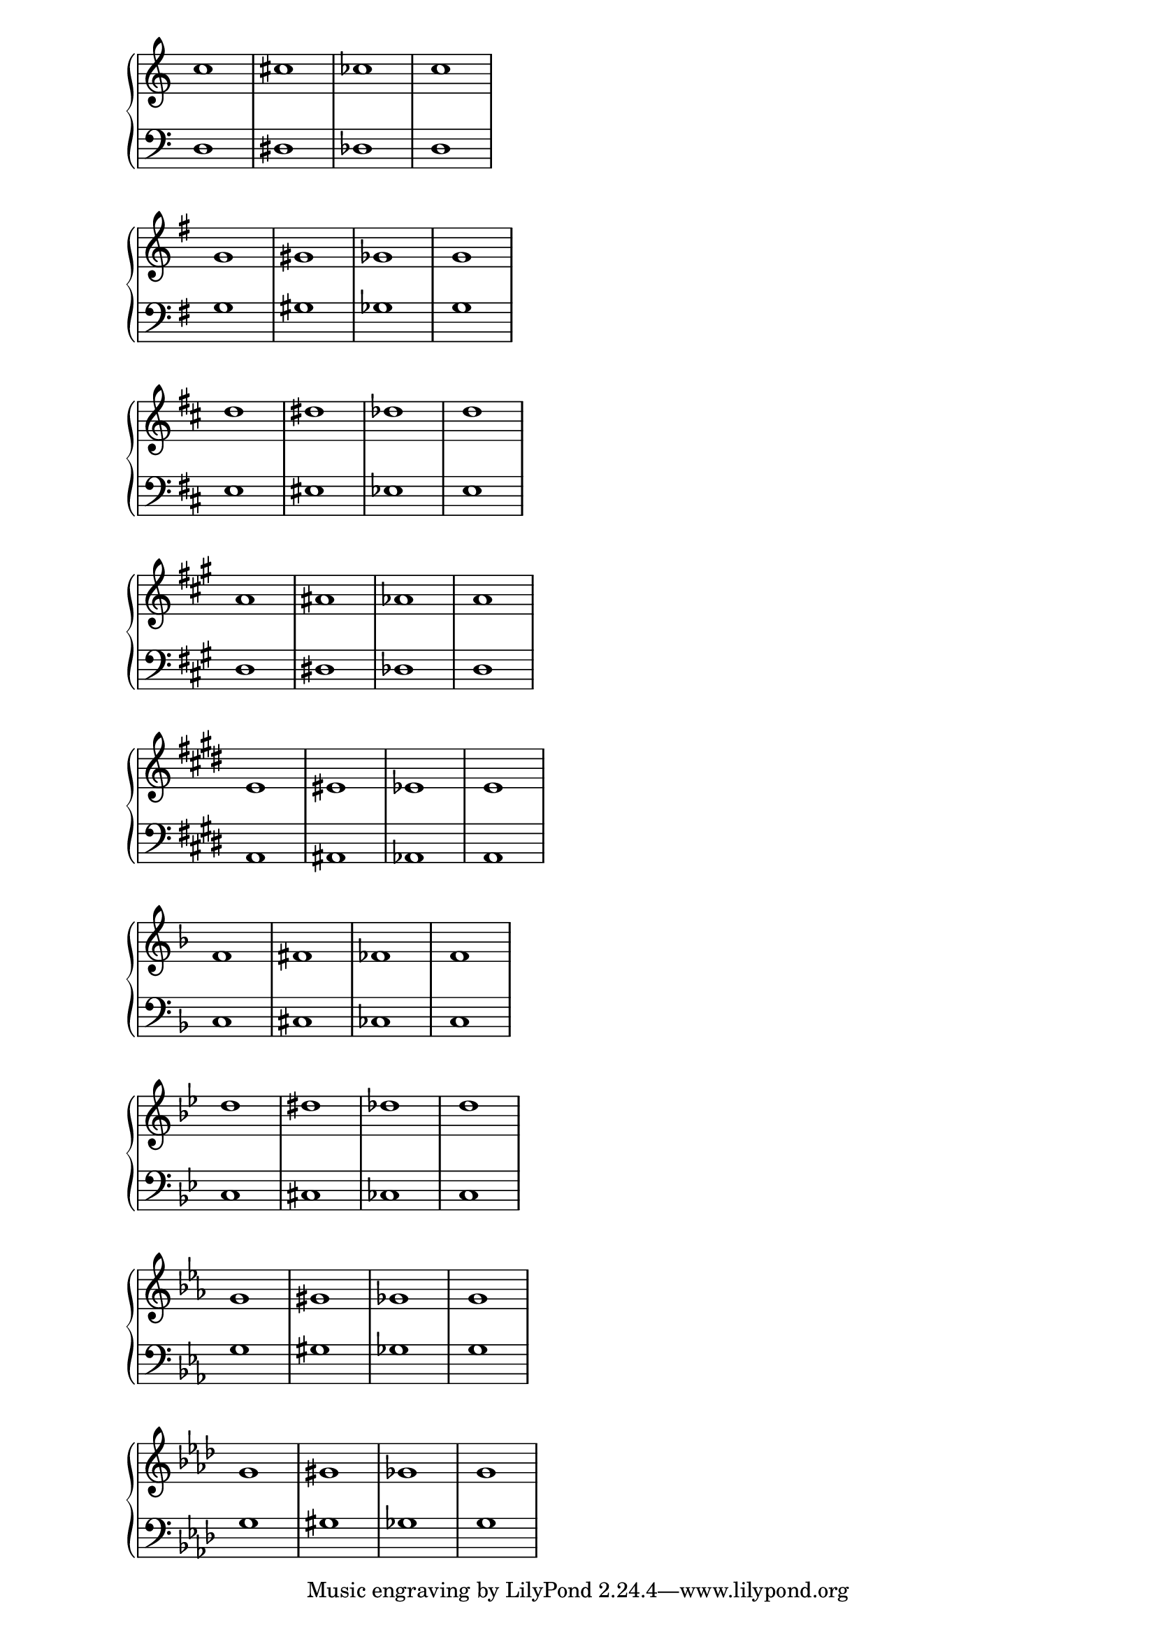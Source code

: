 \score {
  \context PianoStaff <<
    \new Staff {
      \relative c'' {
        \key c \major
        c1 cis1 ces1 c1
      }
    }
    \new Staff {
      \relative c {
        \clef bass
        \key c \major
        d1 dis1 des1 d1
      }
    }
  >>
}

\score {
  \context PianoStaff <<
    \new Staff {
      \relative g' {
        \key g \major
        g gis ges g
      }
    }
    \new Staff {
      \relative g {
        \clef bass
        \key g \major
        g gis ges g
      }
    }
  >>
}

\score {
  \context PianoStaff <<
    \new Staff {
      \relative d'' {
        \key d \major
        d dis des d
      }
    }
    \new Staff {
      \relative d {
        \clef bass
        \key d \major
        e eis ees e
      }
    }
  >>
}

upper = \relative a' {
  \key a \major
  a ais aes a
}

lower = \relative a, {
  \clef bass
  \key a \major
  d dis des d
}

\score {
  \context PianoStaff <<
    \new Staff {
      \relative a' {
        \key a \major
        a ais aes a
      }
    }
    \new Staff {
      \relative a, {
        \clef bass
        \key a \major
        d dis des d
      }
    }
  >>
}

upper = \relative e' {
  \key e \major
  e eis ees e
}

lower = \relative e, {
  \clef bass
  \key e \major
  a ais aes a
}

\score {
  \context PianoStaff <<
    \new Staff {
      \relative e' {
        \key e \major
        e eis ees e
      }
    }
    \new Staff {
      \relative e, {
        \clef bass
        \key e \major
        a ais aes a
      }
    }
  >>
}

% Flat keys

\score {
  \context PianoStaff <<
    \new Staff {
      \relative f' {
        \key f \major
        f fis fes f
      }
    }
    \new Staff {
      \relative f {
        \clef bass
        \key f \major
        c cis ces c
      }
    }
  >>
}

\score {
  \context PianoStaff <<
    \new Staff {
      \relative bes' {
        \key bes \major
        d dis des d
      }
    }
    \new Staff {
      \relative bes, {
        \clef bass
        \key bes \major
        c cis ces c
      }
    }
  >>
}

\score {
  \context PianoStaff <<
    \new Staff {
      \relative ees' {
        \key ees \major
        g gis ges g
      }
    }
    \new Staff {
      \relative ees {
        \clef bass
        \key ees \major
        g gis ges g
      }
    }
  >>
}

upper = \relative aes' {
  \key aes \major
  g gis ges g
}

lower = \relative aes {
  \clef bass
  \key aes \major
  g gis ges g
}

\score {
  \context PianoStaff <<
    \new Staff {
      \relative aes' {
        \key aes \major
        g gis ges g
      }
    }
    \new Staff {
      \relative aes {
        \clef bass
        \key aes \major
        g gis ges g
      }
    }
  >>
}

\layout {
  \context {
    \Staff
    \remove Time_signature_engraver
  }
}

\version "2.16.2"